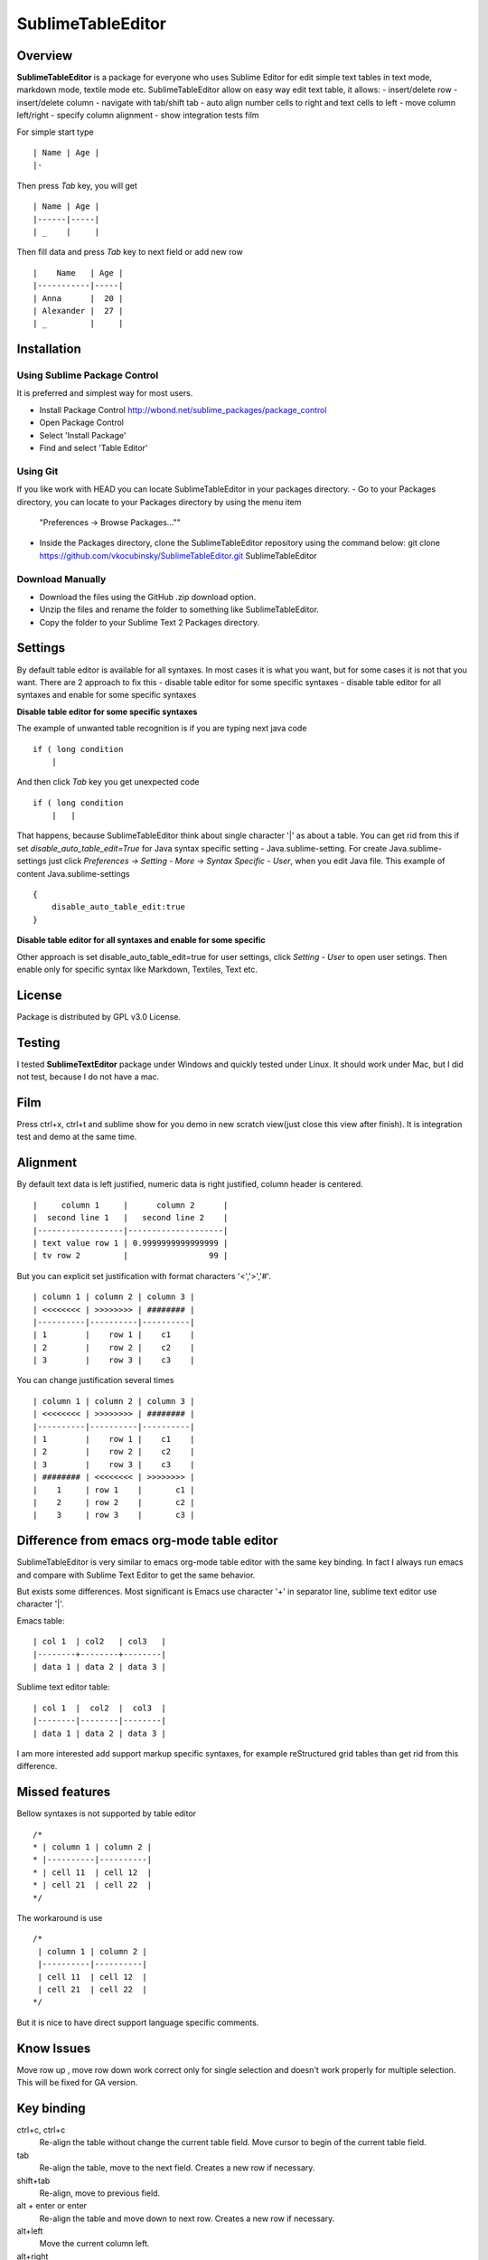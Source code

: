 ==================
SublimeTableEditor
==================

--------
Overview
--------

**SublimeTableEditor** is a package for everyone who uses Sublime Editor for edit simple text tables in text mode, markdown mode, textile mode etc. SublimeTableEditor allow on easy way edit text table, it allows:
- insert/delete row
- insert/delete column
- navigate with tab/shift tab 
- auto align number cells to right and text cells to left
- move column left/right
- specify column alignment
- show integration tests film

For simple start type 
::
    | Name | Age |
    |-

Then press *Tab* key, you will get
::
    | Name | Age |
    |------|-----|
    | _    |     |

Then fill data and press *Tab* key to next field or add new row
::
    |    Name   | Age |
    |-----------|-----|
    | Anna      |  20 |
    | Alexander |  27 |
    | _         |     |


------------
Installation
------------

Using Sublime Package Control
=============================

It is preferred and simplest way for most users. 

- Install Package Control http://wbond.net/sublime_packages/package_control
- Open Package Control
- Select 'Install Package'
- Find and select 'Table Editor'

Using Git
=========

If you like work with HEAD you can locate SublimeTableEditor in your packages directory.
- Go to your Packages directory, you can locate to your Packages directory by using the menu item 
  "Preferences ->   Browse Packages...""
- Inside the Packages directory, clone the SublimeTableEditor repository using the command below: 
  git clone https://github.com/vkocubinsky/SublimeTableEditor.git SublimeTableEditor

Download Manually
=================

- Download the files using the GitHub .zip download option.
- Unzip the files and rename the folder to something like SublimeTableEditor.
- Copy the folder to your Sublime Text 2 Packages directory.

--------
Settings
--------

By default table editor is available for all syntaxes. In most cases it is what you want, but for some cases it is not that you want. There are 2 approach to fix this
- disable table editor for some specific syntaxes
- disable table editor for all syntaxes and enable for some specific syntaxes

**Disable table editor for some specific syntaxes**

The example of unwanted table recognition is if you are typing next java code
::
    if ( long condition
        |
And then click *Tab* key you get unexpected code
::
    if ( long condition
        |   |
That happens, because SublimeTableEditor think about single character '|' as about a table.
You can get rid from this if set *disable_auto_table_edit=True* for Java syntax specific setting - Java.sublime-setting. For create Java.sublime-settings just click *Preferences -> Setting - More -> Syntax Specific - User*,
when you edit Java file. This example of content Java.sublime-settings
::
    {
        disable_auto_table_edit:true 
    }

**Disable table editor for all syntaxes and enable for some specific**

Other approach is set disable_auto_table_edit=true for user settings, click *Setting - User* to open user setings. Then enable only for specific syntax like Markdown, Textiles, Text etc. 


-------
License
-------
Package is distributed by GPL v3.0 License.

-------
Testing
-------

I tested **SublimeTextEditor** package under Windows and quickly tested under Linux. It should work under Mac, but I did not test, because I do not have a mac.

----
Film
----
Press ctrl+x, ctrl+t and sublime show for you demo in new scratch view(just close this view after finish). It is integration test and demo at the same time. 

---------
Alignment
---------

By default text data is left justified, numeric data is right justified, column header is centered.
::
    |     column 1     |      column 2      |
    |  second line 1   |   second line 2    |
    |------------------|--------------------|
    | text value row 1 | 0.9999999999999999 |
    | tv row 2         |                 99 |

But you can explicit set justification with format characters '<','>','#'. 
::
    | column 1 | column 2 | column 3 |
    | <<<<<<<< | >>>>>>>> | ######## |
    |----------|----------|----------|
    | 1        |    row 1 |    c1    |
    | 2        |    row 2 |    c2    |
    | 3        |    row 3 |    c3    |


You can change justification several times
::
    | column 1 | column 2 | column 3 |
    | <<<<<<<< | >>>>>>>> | ######## |
    |----------|----------|----------|
    | 1        |    row 1 |    c1    |
    | 2        |    row 2 |    c2    |
    | 3        |    row 3 |    c3    |
    | ######## | <<<<<<<< | >>>>>>>> |
    |    1     | row 1    |       c1 |
    |    2     | row 2    |       c2 |
    |    3     | row 3    |       c3 |


-------------------------------------------
Difference from emacs org-mode table editor
-------------------------------------------

SublimeTableEditor is very similar to emacs org-mode table editor with the same key binding. In fact I always run emacs and compare with Sublime Text Editor to get the same behavior.

But exists some differences. Most significant is Emacs use character '+' in separator line, sublime text editor use character '|'.

Emacs table:
::
    
    | col 1  | col2   | col3   |
    |--------+--------+--------|
    | data 1 | data 2 | data 3 |

Sublime text editor table:
::
    | col 1  |  col2  |  col3  |
    |--------|--------|--------|
    | data 1 | data 2 | data 3 |

I am more interested add support markup specific syntaxes, for example reStructured grid tables than get rid from this difference.

---------------
Missed features
---------------

Bellow syntaxes is not supported by table editor
::
    /*
    * | column 1 | column 2 |
    * |----------|----------|
    * | cell 11  | cell 12  |
    * | cell 21  | cell 22  |
    */
The workaround is use
::
    /*
     | column 1 | column 2 |
     |----------|----------|
     | cell 11  | cell 12  |
     | cell 21  | cell 22  |
    */
But it is nice to have direct support language specific comments.

-----------
Know Issues
-----------

Move row up , move row down work correct only for single selection and doesn't work properly for multiple selection.
This will be fixed for GA version. 

-----------
Key binding
-----------


ctrl+c, ctrl+c
    Re-align the table without change the current table field. Move cursor to begin of the current table field.

tab
    Re-align the table, move to the next field. Creates a new row if necessary. 

shift+tab
    Re-align, move to previous field.

alt + enter or enter
    Re-align the table and move down to next row. Creates a new row if necessary.

alt+left
    Move the current column left.

alt+right
    Move the current column right.

alt+shift+left
    Kill the current column.

alt+shift+right
    Insert a new column to the left of the cursor position.

alt+shift+up
    Kill the current row or horizontal line.

alt+shift+down
    Insert a new row above the current row. 

ctrl+up
    Move current row up

ctrl+down 
    Move current row down

ctrl+x, ctrl+t
    Show Table Editor film in new scratch view


